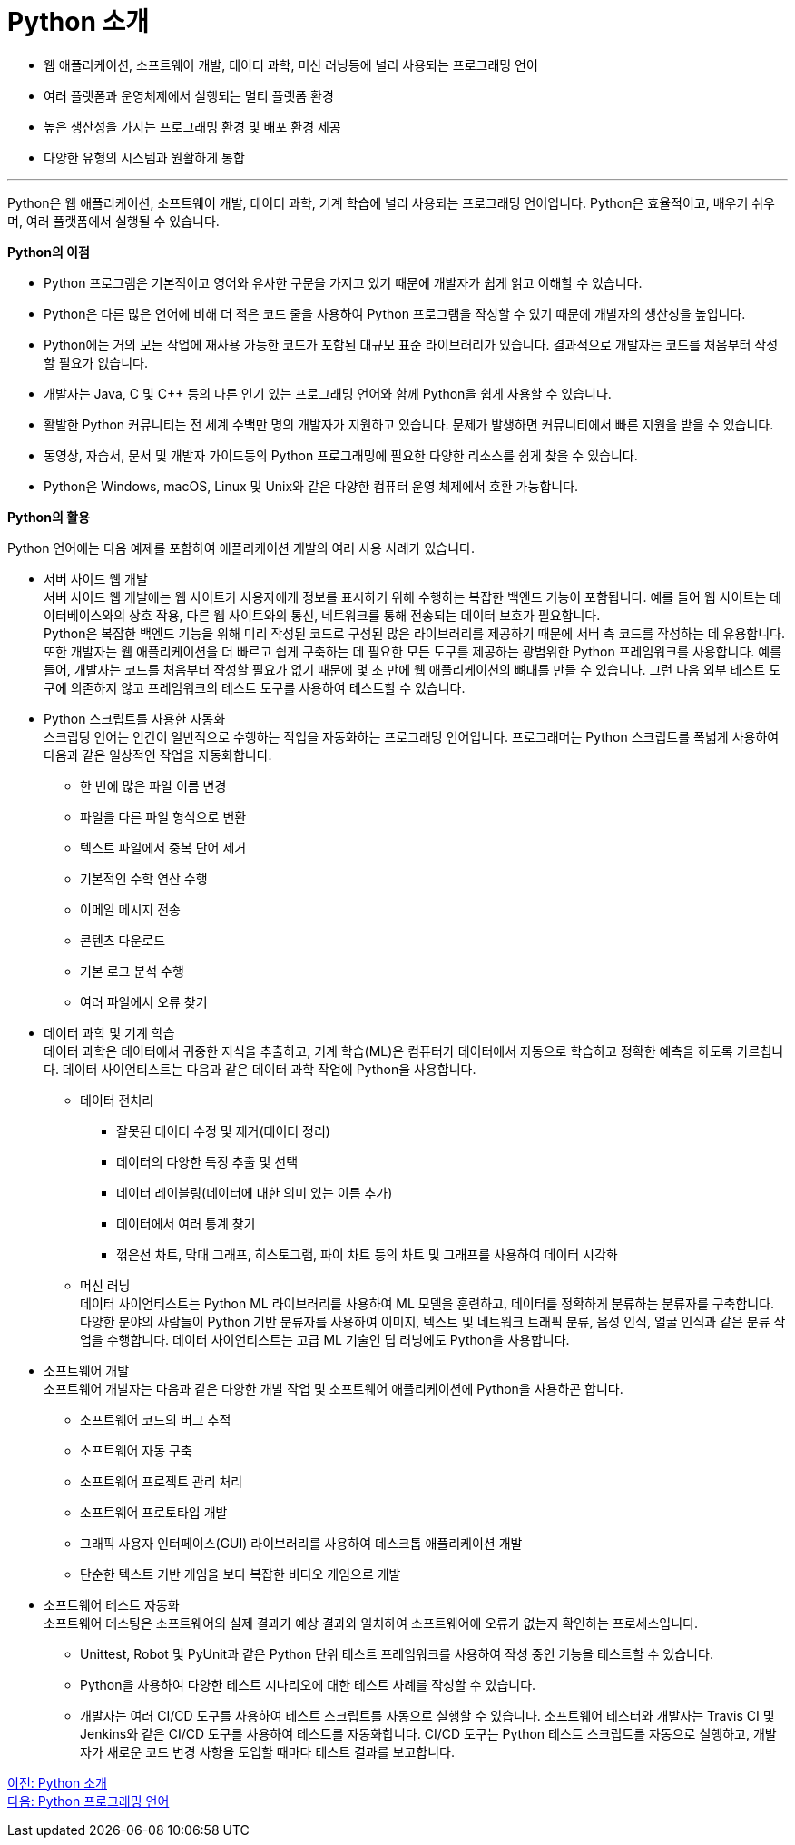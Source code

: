 = Python 소개

* 웹 애플리케이션, 소프트웨어 개발, 데이터 과학, 머신 러닝등에 널리 사용되는 프로그래밍 언어
* 여러 플랫폼과 운영체제에서 실행되는 멀티 플랫폼 환경
* 높은 생산성을 가지는 프로그래밍 환경 및 배포 환경 제공
* 다양한 유형의 시스템과 원활하게 통합

---

Python은 웹 애플리케이션, 소프트웨어 개발, 데이터 과학, 기계 학습에 널리 사용되는 프로그래밍 언어입니다. Python은 효율적이고, 배우기 쉬우며, 여러 플랫폼에서 실행될 수 있습니다.

**Python의 이점**

* Python 프로그램은 기본적이고 영어와 유사한 구문을 가지고 있기 때문에 개발자가 쉽게 읽고 이해할 수 있습니다. 
* Python은 다른 많은 언어에 비해 더 적은 코드 줄을 사용하여 Python 프로그램을 작성할 수 있기 때문에 개발자의 생산성을 높입니다.
* Python에는 거의 모든 작업에 재사용 가능한 코드가 포함된 대규모 표준 라이브러리가 있습니다. 결과적으로 개발자는 코드를 처음부터 작성할 필요가 없습니다.
* 개발자는 Java, C 및 C++ 등의 다른 인기 있는 프로그래밍 언어와 함께 Python을 쉽게 사용할 수 있습니다.
* 활발한 Python 커뮤니티는 전 세계 수백만 명의 개발자가 지원하고 있습니다. 문제가 발생하면 커뮤니티에서 빠른 지원을 받을 수 있습니다.
* 동영상, 자습서, 문서 및 개발자 가이드등의 Python 프로그래밍에 필요한 다양한 리소스를 쉽게 찾을 수 있습니다.
* Python은 Windows, macOS, Linux 및 Unix와 같은 다양한 컴퓨터 운영 체제에서 호환 가능합니다.

**Python의 활용**

Python 언어에는 다음 예제를 포함하여 애플리케이션 개발의 여러 사용 사례가 있습니다.

** 서버 사이드  웹 개발 +
서버 사이드 웹 개발에는 웹 사이트가 사용자에게 정보를 표시하기 위해 수행하는 복잡한 백엔드 기능이 포함됩니다. 예를 들어 웹 사이트는 데이터베이스와의 상호 작용, 다른 웹 사이트와의 통신, 네트워크를 통해 전송되는 데이터 보호가 필요합니다. +
Python은 복잡한 백엔드 기능을 위해 미리 작성된 코드로 구성된 많은 라이브러리를 제공하기 때문에 서버 측 코드를 작성하는 데 유용합니다. 또한 개발자는 웹 애플리케이션을 더 빠르고 쉽게 구축하는 데 필요한 모든 도구를 제공하는 광범위한 Python 프레임워크를 사용합니다. 예를 들어, 개발자는 코드를 처음부터 작성할 필요가 없기 때문에 몇 초 만에 웹 애플리케이션의 뼈대를 만들 수 있습니다. 그런 다음 외부 테스트 도구에 의존하지 않고 프레임워크의 테스트 도구를 사용하여 테스트할 수 있습니다. 
** Python 스크립트를 사용한 자동화 +
스크립팅 언어는 인간이 일반적으로 수행하는 작업을 자동화하는 프로그래밍 언어입니다. 프로그래머는 Python 스크립트를 폭넓게 사용하여 다음과 같은 일상적인 작업을 자동화합니다.
*** 한 번에 많은 파일 이름 변경
*** 파일을 다른 파일 형식으로 변환
*** 텍스트 파일에서 중복 단어 제거
*** 기본적인 수학 연산 수행
*** 이메일 메시지 전송
*** 콘텐츠 다운로드
*** 기본 로그 분석 수행
*** 여러 파일에서 오류 찾기
** 데이터 과학 및 기계 학습 +
데이터 과학은 데이터에서 귀중한 지식을 추출하고, 기계 학습(ML)은 컴퓨터가 데이터에서 자동으로 학습하고 정확한 예측을 하도록 가르칩니다. 데이터 사이언티스트는 다음과 같은 데이터 과학 작업에 Python을 사용합니다.
*** 데이터 전처리
**** 잘못된 데이터 수정 및 제거(데이터 정리) 
**** 데이터의 다양한 특징 추출 및 선택
**** 데이터 레이블링(데이터에 대한 의미 있는 이름 추가)
**** 데이터에서 여러 통계 찾기
**** 꺾은선 차트, 막대 그래프, 히스토그램, 파이 차트 등의 차트 및 그래프를 사용하여 데이터 시각화
*** 머신 러닝 +
데이터 사이언티스트는 Python ML 라이브러리를 사용하여 ML 모델을 훈련하고, 데이터를 정확하게 분류하는 분류자를 구축합니다. 다양한 분야의 사람들이 Python 기반 분류자를 사용하여 이미지, 텍스트 및 네트워크 트래픽 분류, 음성 인식, 얼굴 인식과 같은 분류 작업을 수행합니다. 데이터 사이언티스트는 고급 ML 기술인 딥 러닝에도 Python을 사용합니다.

** 소프트웨어 개발 +
소프트웨어 개발자는 다음과 같은 다양한 개발 작업 및 소프트웨어 애플리케이션에 Python을 사용하곤 합니다.
*** 소프트웨어 코드의 버그 추적
*** 소프트웨어 자동 구축
*** 소프트웨어 프로젝트 관리 처리
*** 소프트웨어 프로토타입 개발
*** 그래픽 사용자 인터페이스(GUI) 라이브러리를 사용하여 데스크톱 애플리케이션 개발
*** 단순한 텍스트 기반 게임을 보다 복잡한 비디오 게임으로 개발

** 소프트웨어 테스트 자동화 +
소프트웨어 테스팅은 소프트웨어의 실제 결과가 예상 결과와 일치하여 소프트웨어에 오류가 없는지 확인하는 프로세스입니다. 

*** Unittest, Robot 및 PyUnit과 같은 Python 단위 테스트 프레임워크를 사용하여 작성 중인 기능을 테스트할 수 있습니다. 
*** Python을 사용하여 다양한 테스트 시나리오에 대한 테스트 사례를 작성할 수 있습니다. 
*** 개발자는 여러 CI/CD 도구를 사용하여 테스트 스크립트를 자동으로 실행할 수 있습니다. 소프트웨어 테스터와 개발자는 Travis CI 및 Jenkins와 같은 CI/CD 도구를 사용하여 테스트를 자동화합니다. CI/CD 도구는 Python 테스트 스크립트를 자동으로 실행하고, 개발자가 새로운 코드 변경 사항을 도입할 때마다 테스트 결과를 보고합니다.

link:./02_introducntion_to_python.adoc[이전: Python 소개] +
link:./04_python_programming_language.adoc[다음: Python 프로그래밍 언어]